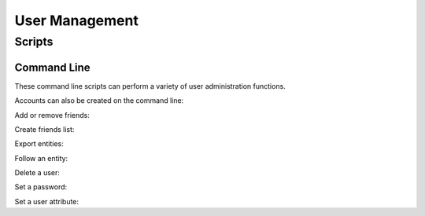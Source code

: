 =====================
 User Management
=====================

Scripts
=========================

Command Line
------------

These command line scripts can perform a variety of user administration functions.

Accounts can also be created on the command line:

.. command-output:: nti_create_user -h

Add or remove friends:

.. command-output:: nti_add_remove_friends -h

Create friends list:

.. command-output:: nti_create_friendslist -h

Export entities:

.. command-output:: nti_export_entities -h

Follow an entity:

.. command-output:: nti_follow_entity -h

Delete a user:

.. command-output:: nti_remove_user -h

Set a password:

.. command-output:: nti_set_password -h

Set a user attribute:

.. command-output:: nti_set_user_attribute -h
